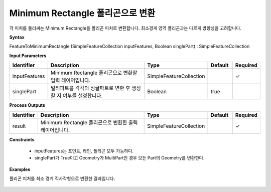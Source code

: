 .. _featuretominimumrectangle:

Minimum Rectangle 폴리곤으로 변환
==============================================================================

각 피처를 둘러싸는 Minimum Rectangle을 폴리곤 피처로 변환합니다. 최소경계 영역 폴리곤과는 다르게 방향성을 고려합니다.

**Syntax**

FeatureToMinimumRectangle (SimpleFeatureCollection inputFeatures, Boolean singlePart) : SimpleFeatureCollection

**Input Parameters**

.. list-table::
   :widths: 10 50 20 10 10

   * - **Identifier**
     - **Description**
     - **Type**
     - **Default**
     - **Required**

   * - inputFeatures
     - Minimum Rectangle 폴리곤으로 변환할 입력 레이어입니다.
     - SimpleFeatureCollection
     -
     - ✓

   * - singlePart
     - 멀티파트를 각각의 싱글파트로 변환 후 생성할 지 여부를 설정합니다.
     - Boolean
     - true
     -

**Process Outputs**

.. list-table::
   :widths: 10 50 20 10 10

   * - **Identifier**
     - **Description**
     - **Type**
     - **Default**
     - **Required**

   * - result
     - Minimum Rectangle 폴리곤으로 변환한 출력 레이어입니다.
     - SimpleFeatureCollection
     -
     - ✓

**Constraints**

 - inputFeatures는 포인트, 라인, 폴리곤 모두 가능하다.
 - singlePart가 True이고 Geometry가 MultiPart인 경우 모든 Part의 Geometry를 변환한다.

**Examples**

폴리곤 피처를 최소 경계 직사각형으로 변환한 결과입니다.

  .. image:: images/featuretominimumrectangle.png

